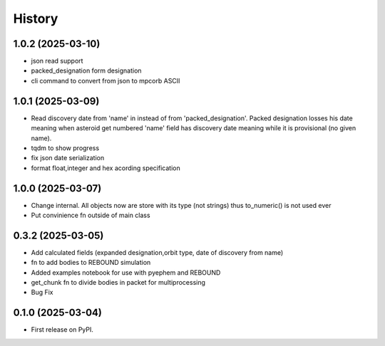 =======
History
=======

1.0.2 (2025-03-10)
------------------
* json read support
* packed_designation form designation
* cli command to convert from json to mpcorb ASCII


1.0.1 (2025-03-09)
------------------
* Read discovery date from 'name' in instead of from 'packed_designation'. Packed designation losses his date meaning when asteroid get numbered 'name' field has discovery date meaning while it is provisional (no given name).
* tqdm to show progress
* fix json date serialization
* format float,integer and hex acording specification


1.0.0 (2025-03-07)
------------------
* Change internal. All objects now are store with its type (not strings) thus to_numeric() is not used ever
* Put convinience fn outside of main class

0.3.2 (2025-03-05)
------------------

* Add calculated fields (expanded designation,orbit type, date of discovery from name)
* fn to add bodies to REBOUND simulation
* Added examples notebook for use with pyephem and REBOUND
* get_chunk fn to divide bodies in packet for multiprocessing
* Bug Fix


0.1.0 (2025-03-04)
------------------

* First release on PyPI.
